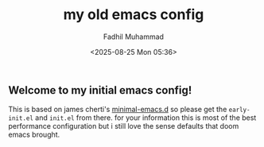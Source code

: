 #+TITLE: my old emacs config
#+DESCRIPTION: this is my old emacs config that is based on minimal-emacs.d
#+AUTHOR: Fadhil Muhammad
#+EMAIL: fadhil2903@gmail.com
#+OPTIONS: toc:nil
#+DATE: <2025-08-25 Mon 05:36>

** Welcome to my initial emacs config!

This is based on james cherti's [[https://github.com/jamescherti/minimal-emacs.d][minimal-emacs.d]] so please get the
~early-init.el~ and ~init.el~ from there. for your information this
is most of the best performance configuration but i still love
the sense defaults that doom emacs brought.
